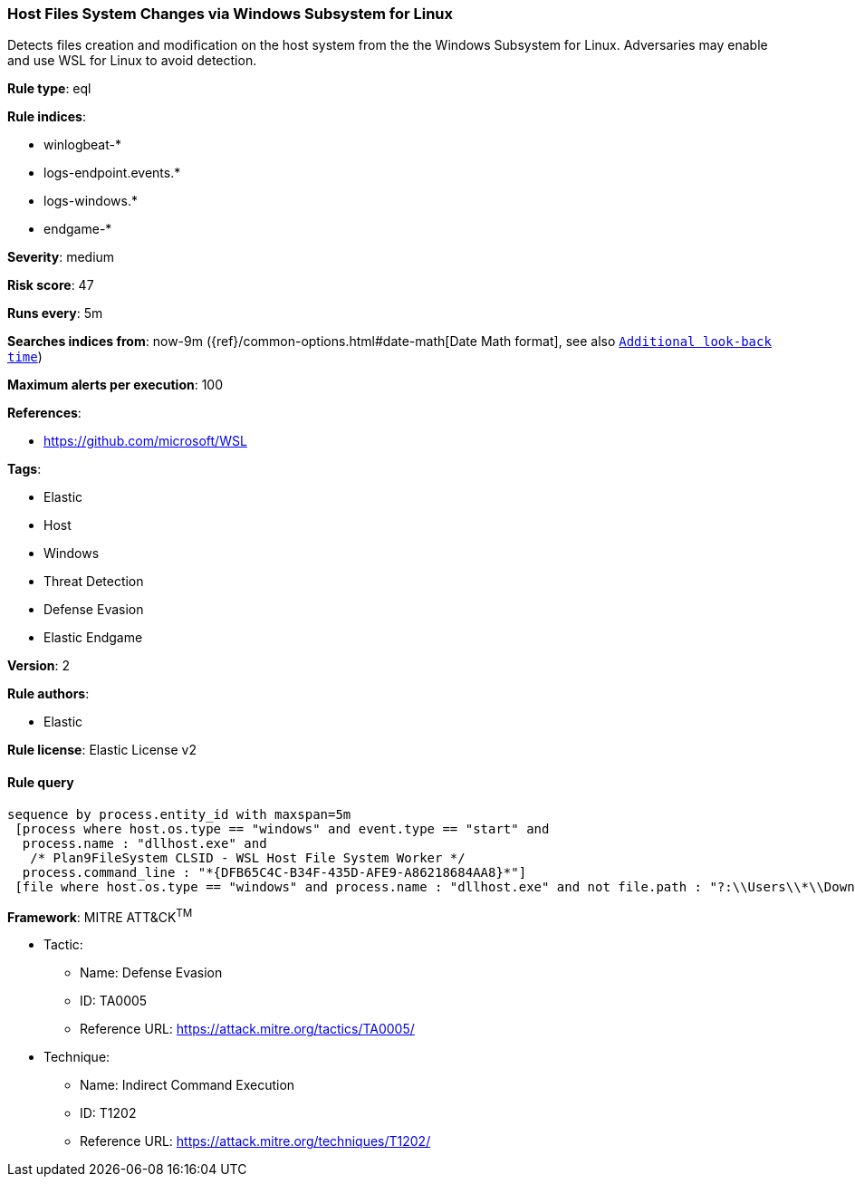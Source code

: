 [[prebuilt-rule-8-7-2-host-files-system-changes-via-windows-subsystem-for-linux]]
=== Host Files System Changes via Windows Subsystem for Linux

Detects files creation and modification on the host system from the the Windows Subsystem for Linux. Adversaries may enable and use WSL for Linux to avoid detection.

*Rule type*: eql

*Rule indices*: 

* winlogbeat-*
* logs-endpoint.events.*
* logs-windows.*
* endgame-*

*Severity*: medium

*Risk score*: 47

*Runs every*: 5m

*Searches indices from*: now-9m ({ref}/common-options.html#date-math[Date Math format], see also <<rule-schedule, `Additional look-back time`>>)

*Maximum alerts per execution*: 100

*References*: 

* https://github.com/microsoft/WSL

*Tags*: 

* Elastic
* Host
* Windows
* Threat Detection
* Defense Evasion
* Elastic Endgame

*Version*: 2

*Rule authors*: 

* Elastic

*Rule license*: Elastic License v2


==== Rule query


[source, js]
----------------------------------
sequence by process.entity_id with maxspan=5m
 [process where host.os.type == "windows" and event.type == "start" and
  process.name : "dllhost.exe" and 
   /* Plan9FileSystem CLSID - WSL Host File System Worker */
  process.command_line : "*{DFB65C4C-B34F-435D-AFE9-A86218684AA8}*"]
 [file where host.os.type == "windows" and process.name : "dllhost.exe" and not file.path : "?:\\Users\\*\\Downloads\\*"]

----------------------------------

*Framework*: MITRE ATT&CK^TM^

* Tactic:
** Name: Defense Evasion
** ID: TA0005
** Reference URL: https://attack.mitre.org/tactics/TA0005/
* Technique:
** Name: Indirect Command Execution
** ID: T1202
** Reference URL: https://attack.mitre.org/techniques/T1202/
